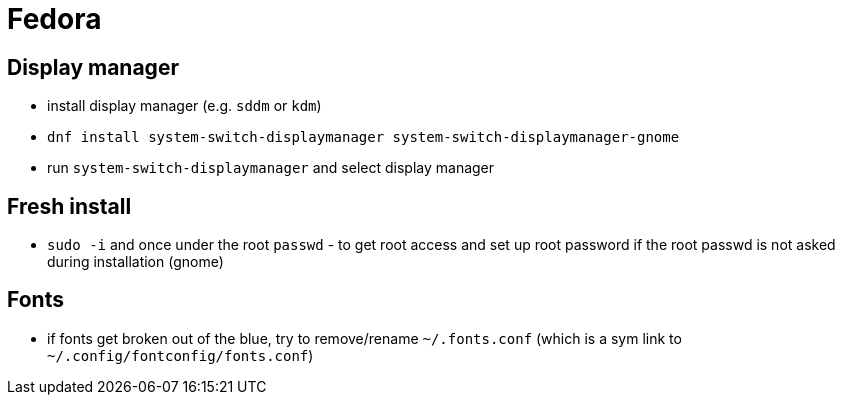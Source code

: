 = Fedora

== Display manager

* install display manager (e.g. `sddm` or `kdm`)
* `dnf install system-switch-displaymanager system-switch-displaymanager-gnome`
* run `system-switch-displaymanager` and select display manager

== Fresh install
* `sudo -i` and once under the root `passwd` - to get root access and set up root password if the root passwd is not asked during installation (gnome)

== Fonts

* if fonts get broken out of the blue, try to remove/rename `~/.fonts.conf` (which is a sym link to `~/.config/fontconfig/fonts.conf`)
